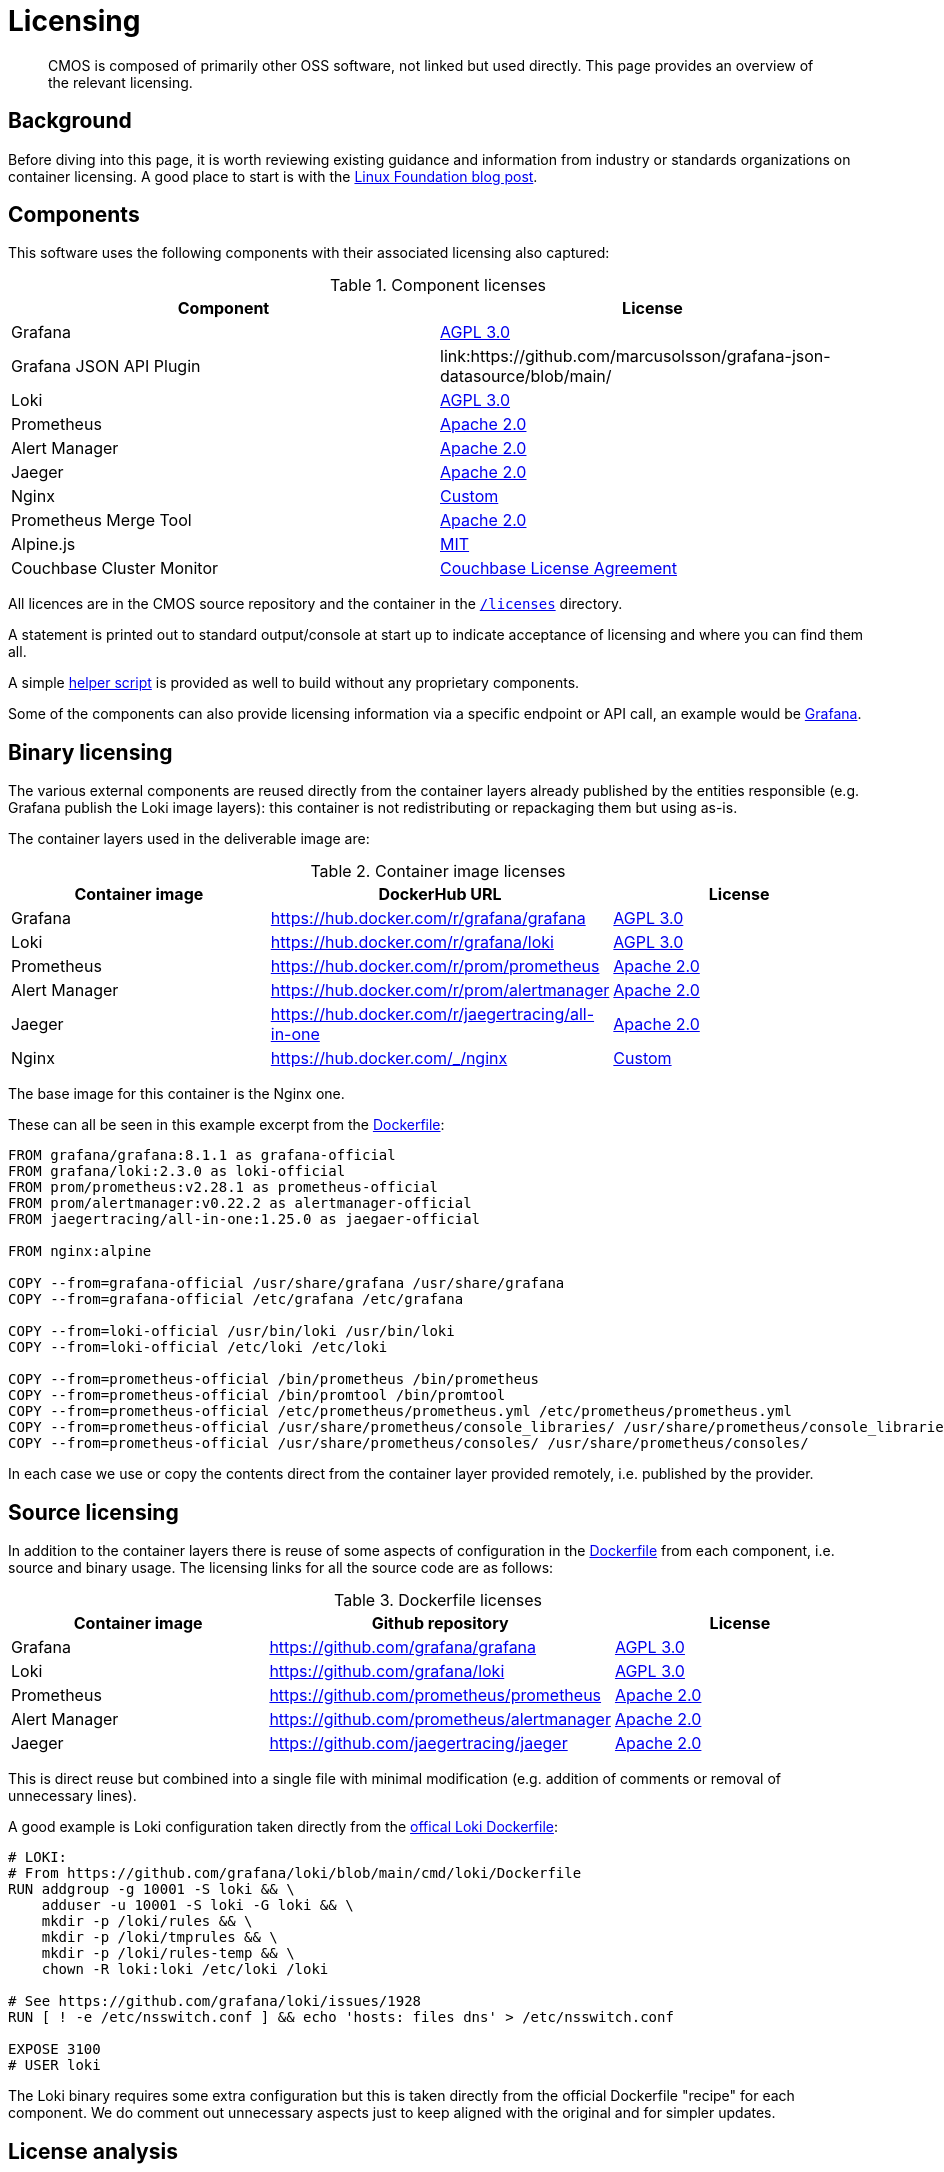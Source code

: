= Licensing

[abstract]
CMOS is composed of primarily other OSS software, not linked but used directly. This page provides an overview of the relevant licensing.

== Background

Before diving into this page, it is worth reviewing existing guidance and information from industry or standards organizations on container licensing.
A good place to start is with the link:https://www.linuxfoundation.org/tools/docker-containers-what-are-the-open-source-licensing-considerations/[Linux Foundation blog post].

== Components

This software uses the following components with their associated licensing also captured:

.Component licenses
|===
|Component|License

|Grafana
|link:https://github.com/grafana/grafana/blob/main/LICENSE[AGPL 3.0]

|Grafana JSON API Plugin
|link:https://github.com/marcusolsson/grafana-json-datasource/blob/main/

|Loki
|link:https://github.com/grafana/loki/blob/main/LICENSE[AGPL 3.0]

|Prometheus
|link:https://github.com/prometheus/prometheus/blob/main/LICENSE[Apache 2.0]

|Alert Manager
|link:https://github.com/prometheus/alertmanager/blob/master/LICENSE[Apache 2.0]

|Jaeger
|link:https://github.com/jaegertracing/jaeger/blob/master/LICENSE[Apache 2.0]

|Nginx
|link:http://nginx.org/LICENSE[Custom]

|Prometheus Merge Tool
|link:https://github.com/lablabs/prometheus-alert-overrider/blob/master/LICENSE[Apache 2.0]

|Alpine.js
|link:https://github.com/alpinejs/alpine/blob/main/LICENSE.md[MIT]

|Couchbase Cluster Monitor
|link:https://www.couchbase.com/LA03012021[Couchbase License Agreement]
|===

All licences are in the CMOS source repository and the container in the link:https://github.com/couchbaselabs/observability/blob/main/microlith/licenses/[`/licenses`] directory.

A statement is printed out to standard output/console at start up to indicate acceptance of licensing and where you can find them all.

A simple link:https://github.com/couchbaselabs/observability/blob/main/tools/build-oss-container.sh[helper script] is provided as well to build without any proprietary components.

Some of the components can also provide licensing information via a specific endpoint or API call, an example would be link:https://grafana.com/docs/grafana/latest/packages_api/data/licenseinfo/[Grafana].

== Binary licensing

The various external components are reused directly from the container layers already published by the entities responsible (e.g. Grafana publish the Loki image layers): this container is not redistributing or repackaging them but using as-is.

The container layers used in the deliverable image are:

.Container image licenses
|===
|Container image|DockerHub URL|License

|Grafana
|https://hub.docker.com/r/grafana/grafana
|link:https://github.com/grafana/grafana/blob/HEAD/LICENSING.md[AGPL 3.0]

|Loki
|https://hub.docker.com/r/grafana/loki
|link:https://github.com/grafana/loki/blob/HEAD/LICENSING.md[AGPL 3.0]

|Prometheus
|https://hub.docker.com/r/prom/prometheus
|link:https://github.com/prometheus/prometheus/blob/main/LICENSE[Apache 2.0]

|Alert Manager
|https://hub.docker.com/r/prom/alertmanager
|link:https://github.com/prometheus/prometheus/blob/main/LICENSE[Apache 2.0]

|Jaeger
|https://hub.docker.com/r/jaegertracing/all-in-one
|link:https://gitlab.cncf.ci/jaegertracing/jaeger/blob/master/LICENSE[Apache 2.0]

|Nginx
|https://hub.docker.com/_/nginx
|link:http://nginx.org/LICENSE[Custom]
|===

The base image for this container is the Nginx one.

These can all be seen in this example excerpt from the link:https://github.com/couchbaselabs/observability/blob/main/microlith/Dockerfile[Dockerfile]:

[source,Dockerfile]
----
FROM grafana/grafana:8.1.1 as grafana-official
FROM grafana/loki:2.3.0 as loki-official
FROM prom/prometheus:v2.28.1 as prometheus-official
FROM prom/alertmanager:v0.22.2 as alertmanager-official
FROM jaegertracing/all-in-one:1.25.0 as jaegaer-official

FROM nginx:alpine

COPY --from=grafana-official /usr/share/grafana /usr/share/grafana
COPY --from=grafana-official /etc/grafana /etc/grafana

COPY --from=loki-official /usr/bin/loki /usr/bin/loki
COPY --from=loki-official /etc/loki /etc/loki

COPY --from=prometheus-official /bin/prometheus /bin/prometheus
COPY --from=prometheus-official /bin/promtool /bin/promtool
COPY --from=prometheus-official /etc/prometheus/prometheus.yml /etc/prometheus/prometheus.yml
COPY --from=prometheus-official /usr/share/prometheus/console_libraries/ /usr/share/prometheus/console_libraries/
COPY --from=prometheus-official /usr/share/prometheus/consoles/ /usr/share/prometheus/consoles/
----

In each case we use or copy the contents direct from the container layer provided remotely, i.e. published by the provider.

== Source licensing

In addition to the container layers there is reuse of some aspects of configuration in the link:https://github.com/couchbaselabs/observability/blob/main/microlith/Dockerfile[Dockerfile] from each component, i.e. source and binary usage.
The licensing links for all the source code are as follows:

.Dockerfile licenses
|===
|Container image|Github repository|License

|Grafana
|https://github.com/grafana/grafana
|link:https://github.com/grafana/grafana/blob/main/LICENSE[AGPL 3.0]

|Loki
|https://github.com/grafana/loki
|link:https://github.com/grafana/loki/blob/main/LICENSE[AGPL 3.0]

|Prometheus
|https://github.com/prometheus/prometheus
|link:https://github.com/prometheus/prometheus/blob/main/LICENSE[Apache 2.0]

|Alert Manager
|https://github.com/prometheus/alertmanager
|link:https://github.com/prometheus/alertmanager/blob/master/LICENSE[Apache 2.0]

|Jaeger
|https://github.com/jaegertracing/jaeger
|link:https://github.com/jaegertracing/jaeger/blob/master/LICENSE[Apache 2.0]
|===

This is direct reuse but combined into a single file with minimal modification (e.g. addition of comments or removal of unnecessary lines).

A good example is Loki configuration taken directly from the link:https://github.com/grafana/loki/blob/main/cmd/loki/Dockerfile[offical Loki Dockerfile]:

[source,Dockerfile]
----
# LOKI:
# From https://github.com/grafana/loki/blob/main/cmd/loki/Dockerfile
RUN addgroup -g 10001 -S loki && \
    adduser -u 10001 -S loki -G loki && \
    mkdir -p /loki/rules && \
    mkdir -p /loki/tmprules && \
    mkdir -p /loki/rules-temp && \
    chown -R loki:loki /etc/loki /loki

# See https://github.com/grafana/loki/issues/1928
RUN [ ! -e /etc/nsswitch.conf ] && echo 'hosts: files dns' > /etc/nsswitch.conf

EXPOSE 3100
# USER loki
----

The Loki binary requires some extra configuration but this is taken directly from the official Dockerfile "recipe" for each component.
We do comment out unnecessary aspects just to keep aligned with the original and for simpler updates.

== License analysis

Licensing documentation of the various container images is not always present on the DockerHub pages or it is linked to documentation site so requires a bit of analysis to extract.
If the container image does not provide a license then the initial assumption is it is the same as the source license.

However, the whole image needs to be considered including all software it covers as this is our responsibility - rather then just relying on what the image says.
To this end a link:https://github.com/tern-tools/tern[Tern] link:https://github.com/couchbaselabs/observability/blob/main/tools/tern-report.sh[helper script] is also available in the repository.

The full link:https://github.com/tern-tools/tern[Tern] report can be found link:http://localhost:8080/tern-licensing-report.html[here].
Note that the Tern report is a full scan of everything in the container and not necessarily how it is used or linked.

=== Grafana and Loki

For Grafana and Loki there is a recent blog post: https://grafana.com/blog/2021/04/20/grafana-loki-tempo-relicensing-to-agplv3/.
This then links out to the source repositories covering the specific components within each that are still Apache 2:

* https://github.com/grafana/grafana/blob/HEAD/LICENSING.md
* https://github.com/grafana/loki/blob/HEAD/LICENSING.md

In each case they indicate the default license is AGPL-3.

=== Prometheus and AlertManager

Both Prometheus and Alert Manager link from DockerHub to the documentation site which does cover licensing as Apache 2: https://prometheus.io/docs/introduction/faq/#what-license-is-prometheus-released-under
Prometheus also says it explicitly on the DockerHub page with an incorrect link, presumably as the information comes directly from the Github repo with the same relative link: https://github.com/prometheus/prometheus/blob/main/LICENSE

=== Jaeger

The Jaeger image has no details on the DockerHub page at all.
The source repo indicates it is Apache 2: https://gitlab.cncf.ci/jaegertracing/jaeger/blob/master/LICENSE

=== Nginx

The Nginx image license is a custom one linked directly from DockerHub: http://nginx.org/LICENSE
Whilst it is a specific one, it is essentially a public domain one with the requirement of copyright being included:

[source,cpp]
----
/*
 * Copyright (C) 2002-2021 Igor Sysoev
 * Copyright (C) 2011-2021 Nginx, Inc.
 * All rights reserved.
 *
 * Redistribution and use in source and binary forms, with or without
 * modification, are permitted provided that the following conditions
 * are met:
 * 1. Redistributions of source code must retain the above copyright
 *    notice, this list of conditions and the following disclaimer.
 * 2. Redistributions in binary form must reproduce the above copyright
 *    notice, this list of conditions and the following disclaimer in the
 *    documentation and/or other materials provided with the distribution.
 *
 * THIS SOFTWARE IS PROVIDED BY THE AUTHOR AND CONTRIBUTORS ``AS IS'' AND
 * ANY EXPRESS OR IMPLIED WARRANTIES, INCLUDING, BUT NOT LIMITED TO, THE
 * IMPLIED WARRANTIES OF MERCHANTABILITY AND FITNESS FOR A PARTICULAR PURPOSE
 * ARE DISCLAIMED.  IN NO EVENT SHALL THE AUTHOR OR CONTRIBUTORS BE LIABLE
 * FOR ANY DIRECT, INDIRECT, INCIDENTAL, SPECIAL, EXEMPLARY, OR CONSEQUENTIAL
 * DAMAGES (INCLUDING, BUT NOT LIMITED TO, PROCUREMENT OF SUBSTITUTE GOODS
 * OR SERVICES; LOSS OF USE, DATA, OR PROFITS; OR BUSINESS INTERRUPTION)
 * HOWEVER CAUSED AND ON ANY THEORY OF LIABILITY, WHETHER IN CONTRACT, STRICT
 * LIABILITY, OR TORT (INCLUDING NEGLIGENCE OR OTHERWISE) ARISING IN ANY WAY
 * OUT OF THE USE OF THIS SOFTWARE, EVEN IF ADVISED OF THE POSSIBILITY OF
 * SUCH DAMAGE.
 */
----
